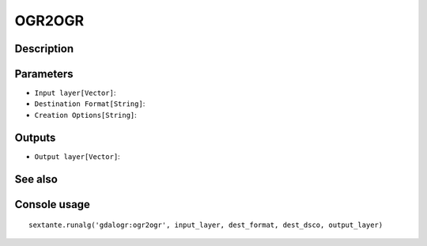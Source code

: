 OGR2OGR
=======

Description
-----------

Parameters
----------

- ``Input layer[Vector]``:
- ``Destination Format[String]``:
- ``Creation Options[String]``:

Outputs
-------

- ``Output layer[Vector]``:

See also
---------


Console usage
-------------


::

	sextante.runalg('gdalogr:ogr2ogr', input_layer, dest_format, dest_dsco, output_layer)
